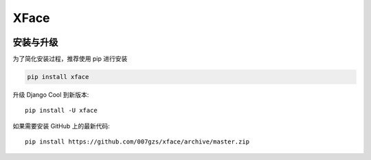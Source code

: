 ###########
XFace
###########

.. image:: https://img.shields.io/pypi/v/xface.svg
       :target: https://pypi.org/project/xface

安装与升级
==========


为了简化安装过程，推荐使用 pip 进行安装

.. code-block:: bash

    pip install xface

升级 Django Cool 到新版本::

    pip install -U xface

如果需要安装 GitHub 上的最新代码::

    pip install https://github.com/007gzs/xface/archive/master.zip
